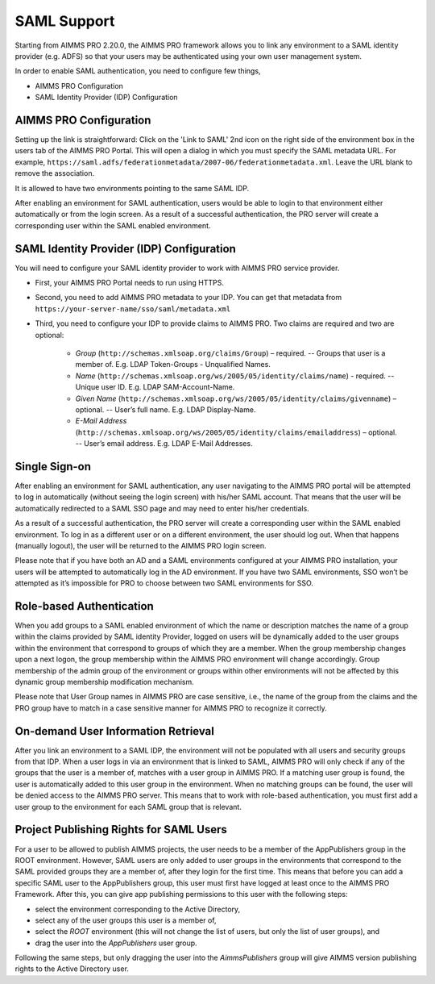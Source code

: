 SAML Support
============

Starting from AIMMS PRO 2.20.0, the AIMMS PRO framework allows you to link any environment to a SAML identity provider (e.g. ADFS) so that your users may be authenticated using your own user management system.

In order to enable SAML authentication, you need to configure few things, 

* AIMMS PRO Configuration
* SAML Identity Provider (IDP) Configuration

AIMMS PRO Configuration
-----------------------

Setting up the link is straightforward: Click on the 'Link to SAML' 2nd icon on the right side of the environment box in the users tab of the AIMMS PRO Portal. This will open a dialog in which you must specify the SAML metadata URL. For example, ``https://saml.adfs/federationmetadata/2007-06/federationmetadata.xml``. Leave the URL blank to remove the association.

It is allowed to have two environments pointing to the same SAML IDP.

After enabling an environment for SAML authentication, users would be able to login to that environment either automatically or from the login screen. As a result of a successful authentication, the PRO server will create a corresponding user within the SAML enabled environment.

SAML Identity Provider (IDP) Configuration
------------------------------------------

You will need to configure your SAML identity provider to work with AIMMS PRO service provider.

* First, your AIMMS PRO Portal needs to run using HTTPS.
* Second, you need to add AIMMS PRO metadata to your IDP. You can get that metadata from ``https://your-server-name/sso/saml/metadata.xml``
* Third, you need to configure your IDP to provide claims to AIMMS PRO. Two claims are required and two are optional:

 
    * *Group* (``http://schemas.xmlsoap.org/claims/Group``) – required. -- Groups that user is a member of. E.g. LDAP Token-Groups - Unqualified Names.
    * *Name* (``http://schemas.xmlsoap.org/ws/2005/05/identity/claims/name``) - required. -- Unique user ID. E.g. LDAP SAM-Account-Name.
    * *Given Name* (``http://schemas.xmlsoap.org/ws/2005/05/identity/claims/givenname``) – optional. -- User’s full name. E.g. LDAP Display-Name.
    * *E-Mail Address* (``http://schemas.xmlsoap.org/ws/2005/05/identity/claims/emailaddress``) – optional. -- User’s email address. E.g. LDAP E-Mail Addresses.


Single Sign-on
--------------

After enabling an environment for SAML authentication, any user navigating to the AIMMS PRO portal will be attempted to log in automatically (without seeing the login screen) with his/her SAML account. That means that the user will be automatically redirected to a SAML SSO page and may need to enter his/her credentials.

As a result of a successful authentication, the PRO server will create a corresponding user within the SAML enabled environment. To log in as a different user or on a different environment, the user should log out. When that happens (manually logout), the user will be returned to the AIMMS PRO login screen.

Please note that if you have both an AD and a SAML environments configured at your AIMMS PRO installation, your users will be attempted to automatically log in the AD environment. If you have two SAML environments, SSO won’t be attempted as it’s impossible for PRO to choose between two SAML environments for SSO.

Role-based Authentication
-------------------------

When you add groups to a SAML enabled environment of which the name or description matches the name of a group within the claims provided by SAML identity Provider,
logged on users will be dynamically added to the user groups within the environment that correspond to groups of which they are a member. When the group membership changes upon a next logon, the group membership within the AIMMS PRO environment will change accordingly. Group membership of the admin group of the environment or groups within other environments will not be affected by this dynamic group membership modification mechanism.

Please note that User Group names in AIMMS PRO are case sensitive, i.e., the name of the group from the claims and the PRO group have to match in a case sensitive manner for AIMMS PRO to recognize it correctly.

On-demand User Information Retrieval
------------------------------------

After you link an environment to a SAML IDP, the environment will not be populated with all users and security groups from that IDP. When a user logs in via an environment that is linked to SAML, AIMMS PRO will only check if any of the groups that the user is a member of, matches with a user group in AIMMS PRO. If a matching user group is found, the user is automatically added to this user group in the environment. When no matching groups can be found, the user will be denied access to the AIMMS PRO server. This means that to work with role-based authentication, you must first add a user group to the environment for each SAML group that is relevant.

Project Publishing Rights for SAML Users
----------------------------------------

For a user to be allowed to publish AIMMS projects, the user needs to be a member of the AppPublishers group in the ROOT environment. However, SAML users are only added to user groups in the environments that correspond to the SAML provided groups they are a member of, after they login for the first time. This means that before you can add a specific SAML user to the AppPublishers group, this user must first have logged at least once to the AIMMS PRO Framework. After this, you can give app publishing permissions to this user with the following steps:
 
* select the environment corresponding to the Active Directory,
* select any of the user groups this user is a member of,
* select the *ROOT* environment (this will not change the list of users, but only the list of user groups), and
* drag the user into the *AppPublishers* user group.
 

Following the same steps, but only dragging the user into the *AimmsPublishers* group will give AIMMS version publishing rights to the Active Directory user.
